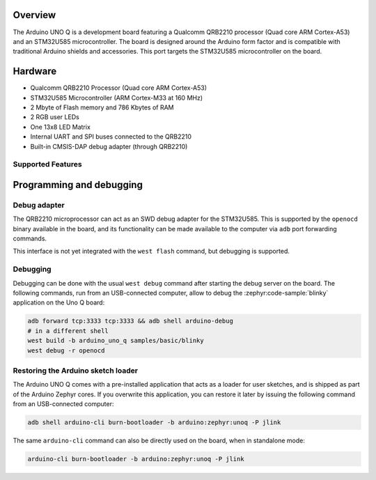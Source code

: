 .. zephyr:board:: arduino_uno_q

Overview
********

The Arduino UNO Q is a development board featuring a Qualcomm QRB2210
processor (Quad core ARM Cortex-A53) and an STM32U585 microcontroller.
The board is designed around the Arduino form factor and is compatible
with traditional Arduino shields and accessories.
This port targets the STM32U585 microcontroller on the board.

Hardware
********

- Qualcomm QRB2210 Processor (Quad core ARM Cortex-A53)
- STM32U585 Microcontroller (ARM Cortex-M33 at 160 MHz)
- 2 Mbyte of Flash memory and 786 Kbytes of RAM
- 2 RGB user LEDs
- One 13x8 LED Matrix
- Internal UART and SPI buses connected to the QRB2210
- Built-in CMSIS-DAP debug adapter (through QRB2210)

Supported Features
==================

.. zephyr:board-supported-hw::

Programming and debugging
*************************

.. zephyr:board-supported-runners::

Debug adapter
=============

The QRB2210 microprocessor can act as an SWD debug adapter for the STM32U585.
This is supported by the ``openocd`` binary available in the board, and its
functionality can be made available to the computer via ``adb`` port forwarding
commands.

This interface is not yet integrated with the ``west flash`` command, but
debugging is supported.

Debugging
=========

Debugging can be done with the usual ``west debug`` command after starting the
debug server on the board. The following commands, run from an USB-connected
computer, allow to debug the :zephyr:code-sample:`blinky` application on the
Uno Q board:

.. code-block:: console

   adb forward tcp:3333 tcp:3333 && adb shell arduino-debug
   # in a different shell
   west build -b arduino_uno_q samples/basic/blinky
   west debug -r openocd

Restoring the Arduino sketch loader
===================================

The Arduino UNO Q comes with a pre-installed application that acts as a loader
for user sketches, and is shipped as part of the Arduino Zephyr cores. If you
overwrite this application, you can restore it later by issuing the following
command from an USB-connected computer:

.. code-block:: console

   adb shell arduino-cli burn-bootloader -b arduino:zephyr:unoq -P jlink

The same ``arduino-cli`` command can also be directly used on the board, when
in standalone mode:

.. code-block:: console

   arduino-cli burn-bootloader -b arduino:zephyr:unoq -P jlink
